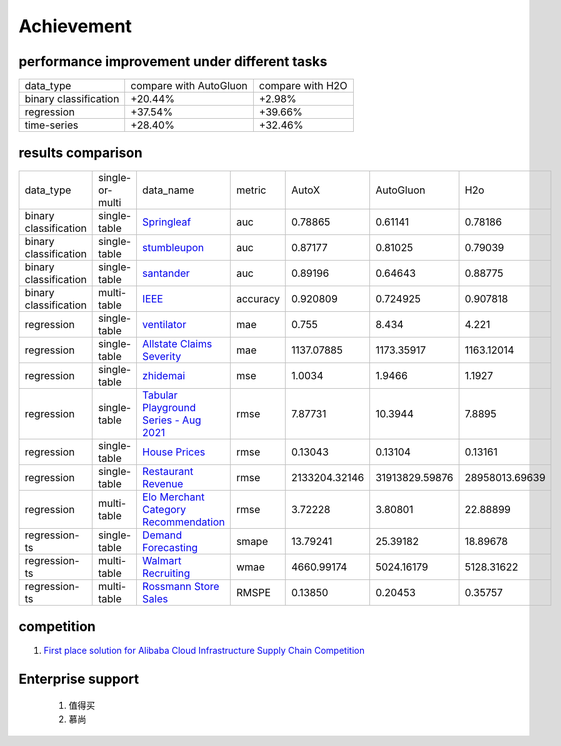 =====
Achievement
=====

.. _results-comparison:

performance improvement under different tasks
---------

+-----------------------+-------------------------+------------------+
| data_type             | compare with AutoGluon  | compare with H2O |
+-----------------------+-------------------------+------------------+
| binary classification | +20.44%                 | +2.98%           |
+-----------------------+-------------------------+------------------+
| regression            | +37.54%                 | +39.66%          |
+-----------------------+-------------------------+------------------+
| time-series           | +28.40%                 | +32.46%          |
+-----------------------+-------------------------+------------------+


results comparison
---------

+----------------------+-----------------+----------------------------------------------------------------------------------------------------------+----------+-----------------+-----------------+-----------------+
|    data_type         | single-or-multi |                                                                                              data_name   | metric   | AutoX           | AutoGluon       |        H2o      |
+----------------------+-----------------+----------------------------------------------------------------------------------------------------------+----------+-----------------+-----------------+-----------------+
|binary classification | single-table    |`Springleaf <https://www.kaggle.com/c/springleaf-marketing-response/>`_                                   | auc      | 0.78865         | 0.61141         | 0.78186         |
+----------------------+-----------------+----------------------------------------------------------------------------------------------------------+----------+-----------------+-----------------+-----------------+
|binary classification | single-table    |`stumbleupon <https://www.kaggle.com/c/stumbleupon/>`_                                                    | auc      | 0.87177         | 0.81025         | 0.79039         |
+----------------------+-----------------+----------------------------------------------------------------------------------------------------------+----------+-----------------+-----------------+-----------------+
|binary classification | single-table    |`santander <https://www.kaggle.com/c/santander-customer-transaction-prediction/>`_                        | auc      | 0.89196         | 0.64643         | 0.88775         |
+----------------------+-----------------+----------------------------------------------------------------------------------------------------------+----------+-----------------+-----------------+-----------------+
|binary classification | multi-table     |`IEEE <https://www.kaggle.com/c/ieee-fraud-detection/>`_                                                  | accuracy | 0.920809        | 0.724925        | 0.907818        |
+----------------------+-----------------+----------------------------------------------------------------------------------------------------------+----------+-----------------+-----------------+-----------------+
|regression            | single-table    |`ventilator <https://www.kaggle.com/c/ventilator-pressure-prediction/>`_                                  | mae      | 0.755           | 8.434           | 4.221           |
+----------------------+-----------------+----------------------------------------------------------------------------------------------------------+----------+-----------------+-----------------+-----------------+
|regression            | single-table    |`Allstate Claims Severity <https://www.kaggle.com/c/allstate-claims-severity>`_                           | mae      | 1137.07885      | 1173.35917      | 1163.12014      |
+----------------------+-----------------+----------------------------------------------------------------------------------------------------------+----------+-----------------+-----------------+-----------------+
|regression            | single-table    |`zhidemai <https://www.automl.ai/competitions/19>`_                                                       | mse      | 1.0034          | 1.9466          | 1.1927          |
+----------------------+-----------------+----------------------------------------------------------------------------------------------------------+----------+-----------------+-----------------+-----------------+
|regression            | single-table    |`Tabular Playground Series - Aug 2021 <https://www.kaggle.com/c/tabular-playground-series-aug-2021>`_     | rmse     | 7.87731         | 10.3944         | 7.8895          |
+----------------------+-----------------+----------------------------------------------------------------------------------------------------------+----------+-----------------+-----------------+-----------------+
|regression            | single-table    |`House Prices <https://www.kaggle.com/c/house-prices-advanced-regression-techniques/>`_                   | rmse     | 0.13043         | 0.13104         | 0.13161         |
+----------------------+-----------------+----------------------------------------------------------------------------------------------------------+----------+-----------------+-----------------+-----------------+
|regression            | single-table    |`Restaurant Revenue <https://www.kaggle.com/c/restaurant-revenue-prediction/>`_                           | rmse     | 2133204.32146   | 31913829.59876  | 28958013.69639  |
+----------------------+-----------------+----------------------------------------------------------------------------------------------------------+----------+-----------------+-----------------+-----------------+
|regression            | multi-table     |`Elo Merchant Category Recommendation <https://www.kaggle.com/c/elo-merchant-category-recommendation/>`_  | rmse     | 3.72228         | 3.80801         | 22.88899        |
+----------------------+-----------------+----------------------------------------------------------------------------------------------------------+----------+-----------------+-----------------+-----------------+
|regression-ts         | single-table    |`Demand Forecasting <https://www.kaggle.com/c/demand-forecasting-kernels-only/>`_                         | smape    | 13.79241        | 25.39182        | 18.89678        |
+----------------------+-----------------+----------------------------------------------------------------------------------------------------------+----------+-----------------+-----------------+-----------------+
|regression-ts         | multi-table     |`Walmart Recruiting <https://www.kaggle.com/c/walmart-recruiting-store-sales-forecasting/>`_              | wmae     | 4660.99174      | 5024.16179      | 5128.31622      |
+----------------------+-----------------+----------------------------------------------------------------------------------------------------------+----------+-----------------+-----------------+-----------------+
|regression-ts         | multi-table     |`Rossmann Store Sales <https://www.kaggle.com/c/rossmann-store-sales/>`_                                  | RMSPE    | 0.13850         | 0.20453         | 0.35757         |
+----------------------+-----------------+----------------------------------------------------------------------------------------------------------+----------+-----------------+-----------------+-----------------+

competition
---------

1. `First place solution for Alibaba Cloud Infrastructure Supply Chain Competition <https://www.continuum.io/downloads#windows>`_

Enterprise support
---------

    1. 值得买
    2. 慕尚

